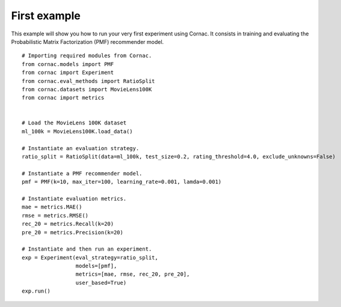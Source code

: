 First example
==============

This example will show you how to run your very first experiment using Cornac. It consists in training and evaluating the Probabilistic Matrix Factorization (PMF) recommender model.
::

	# Importing required modules from Cornac.
	from cornac.models import PMF
	from cornac import Experiment
	from cornac.eval_methods import RatioSplit
	from cornac.datasets import MovieLens100K
	from cornac import metrics 
	
	
	# Load the MovieLens 100K dataset
	ml_100k = MovieLens100K.load_data()
	
	# Instantiate an evaluation strategy.
	ratio_split = RatioSplit(data=ml_100k, test_size=0.2, rating_threshold=4.0, exclude_unknowns=False)

	# Instantiate a PMF recommender model.
	pmf = PMF(k=10, max_iter=100, learning_rate=0.001, lamda=0.001)

	# Instantiate evaluation metrics.
	mae = metrics.MAE()
	rmse = metrics.RMSE()
	rec_20 = metrics.Recall(k=20)
	pre_20 = metrics.Precision(k=20)

	# Instantiate and then run an experiment.
	exp = Experiment(eval_strategy=ratio_split, 
			 models=[pmf], 
			 metrics=[mae, rmse, rec_20, pre_20], 
			 user_based=True)
	exp.run()